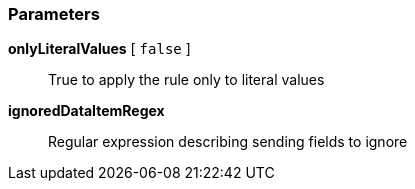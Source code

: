 === Parameters

*onlyLiteralValues* [ `+false+` ]::
  True to apply the rule only to literal values

*ignoredDataItemRegex*::
  Regular expression describing sending fields to ignore

